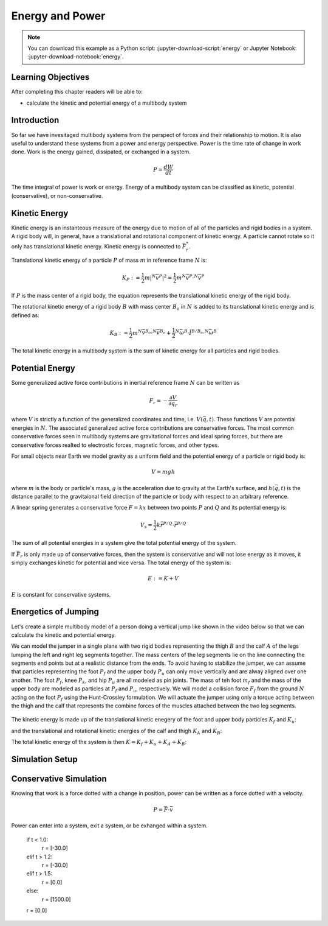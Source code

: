 ================
Energy and Power
================

.. note::

   You can download this example as a Python script:
   :jupyter-download-script:`energy` or Jupyter Notebook:
   :jupyter-download-notebook:`energy`.

.. jupyter-execute::

   from IPython.display import HTML
   from matplotlib.animation import FuncAnimation
   from scikits.odes import dae
   from scipy.optimize import fsolve
   import matplotlib.pyplot as plt
   import numpy as np
   import sympy as sm
   import sympy.physics.mechanics as me
   me.init_vprinting(use_latex='mathjax')

.. container:: invisible

   .. jupyter-execute::

      class ReferenceFrame(me.ReferenceFrame):

          def __init__(self, *args, **kwargs):

              kwargs.pop('latexs', None)

              lab = args[0].lower()
              tex = r'\hat{{{}}}_{}'

              super(ReferenceFrame, self).__init__(*args,
                                                   latexs=(tex.format(lab, 'x'),
                                                           tex.format(lab, 'y'),
                                                           tex.format(lab, 'z')),
                                                   **kwargs)
      me.ReferenceFrame = ReferenceFrame

Learning Objectives
===================

After completing this chapter readers will be able to:

- calculate the kinetic and potential energy of a multibody system

Introduction
============

So far we have invesitaged multibody systems from the perspect of forces and
their relationship to motion. It is also useful to understand these systems
from a power and energy perspective. Power is the time rate of change in work
done. Work is the energy gained, dissipated, or exchanged in a system.

.. power:: https://en.wikipedia.org/wiki/Power_(physics)

.. math::

   P = \frac{dW}{dt}

The time integral of power is work or energy. Energy of a multibody system can
be classified as kinetic, potential (conservative), or non-conservative.

Kinetic Energy
==============

Kinetic energy is an instanteous measure of the energy due to motion of all of
the particles and rigid bodies in a system. A rigid body will, in general, have
a translational and rotational component of kinetic energy. A particle cannot
rotate so it only has translational kinetic energy. Kinetic energy is connected
to :math:`\bar{F}^*_r`.

Translational kinetic energy of a particle :math:`P` of mass :math:`m` in
reference frame :math:`N` is:

.. math::

   K_P :=
     \frac{1}{2}m\left|{}^N\bar{v}^{P}\right|^2 =
     \frac{1}{2}m {}^N\bar{v}^{P} \cdot {}^N\bar{v}^{P}

If :math:`P` is the mass center of a rigid body, the equation represents the
translational kinetic energy of the rigid body.

The rotational kinetic energy of a rigid body :math:`B` with mass center
:math:`B_o` in :math:`N` is added to its translational kinetic energy and is
defined as:

.. math::

   K_B := \frac{1}{2} m {}^N\bar{v}^{B_o} \cdot {}^N\bar{v}^{B_o} +
   \frac{1}{2} {}^N\bar{\omega}^B \cdot \breve{I}^{B/B_o} \cdot {}^N\bar{\omega}^B

The total kinetic energy in a multibody system is the sum of kinetic energy for
all particles and rigid bodies.

Potential Energy
================

Some generalized active force contributions in inertial reference frame
:math:`N` can be written as

.. math::

   F_r = -\frac{\partial V}{\partial q_r}

where :math:`V` is strictly a function of the generalized coordinates and time,
i.e. :math:`V(\bar{q}, t)`. These functions :math:`V` are potential energies in
:math:`N`. The associated generalized active force contributions are
conservative forces. The most common conservative forces seen in multibody
systems are gravitational forces and ideal spring forces, but there are conservative
forces realted to electrostic forces, magnetic forces, and other types.

For small objects near Earth we model gravity as a uniform field and the
potential energy of a particle or rigid body is:

.. math::

   V = mgh

where :math:`m` is the body or particle's mass, :math:`g` is the acceleration
due to gravity at the Earth's surface, and :math:`h(\bar{q}, t)` is the
distance parallel to the gravitaional field direction of the particle or body
with respect to an arbitrary reference.

A linear spring generates a conservative force :math:`F=kx` between two points
:math:`P` and :math:`Q` and its potential energy is:

.. math::

   V_s = \frac{1}{2} k \bar{r}^{P/Q} \cdot \bar{r}^{P/Q}

The sum of all potential energies in a system give the total potential energy
of the system.

.. _conservative forces: https://en.wikipedia.org/wiki/Conservative_force

If :math:`\bar{F}_r` is only made up of conservative forces, then the system is
conservative and will not lose energy as it moves, it simply exchanges kinetic
for potential and vice versa. The total energy of the system is:

.. math::

   E := K + V

:math:`E` is constant for conservative systems.

Energetics of Jumping
=====================

Let's create a simple multibody model of a person doing a vertical jump like
shown in the video below so that we can calculate the kinetic and potential
energy.

.. raw:: html

   <center>
   <iframe width="560" height="315" src="https://www.youtube.com/embed/MediHtXeVH0" title="YouTube video player" frameborder="0" allow="accelerometer; autoplay; clipboard-write; encrypted-media; gyroscope; picture-in-picture; web-share" allowfullscreen></iframe>
   </center>

We can model the jumper in a single plane with two rigid bodies representing
the thigh :math:`B` and the calf :math:`A` of the legs lumping the left and
right leg segments together. The mass centers of the leg segments lie on the
line connecting the segments end points but at a realistic distance from the
ends. To avoid having to stabilize the jumper, we can assume that particles
representing the foot :math:`P_f` and the upper body :math:`P_u` can only move
vertically and are alway aligned over one another. The foot :math:`P_f`, knee
:math:`P_k`, and hip :math:`P_u` are all modeled as pin joints. The mass of teh
foot :math:`m_f` and the mass of the upper body are modeled as particles at
:math:`P_f` and :math:`P_u`, respectively. We will model a collision force
:math:`F_f` from the ground :math:`N` acting on the foot :math:`P_f` using the
Hunt-Crossley formulation. We will actuate the jumper using only a torque
acting between the thigh and the calf that represents the combine forces of the
muscles attached between the two leg segments.

.. _fig-energy-jumper-fbd:
.. figure:: figures/energy-jumper-fbd.svg
   :width: 50%
   :align: center

.. jupyter-execute::

   g = sm.symbols('g')
   mu, ma, mb, mf = sm.symbols('m_u, m_a, m_b, m_f')
   Ia, Ib = sm.symbols('I_a, I_b')
   kf, cf, kk, ck = sm.symbols('k_f, c_f, k_k, c_k')
   la, lb, da, db = sm.symbols('l_a, l_b, d_a, d_b')

   q1, q2, q3 = me.dynamicsymbols('q1, q2, q3', real=True)
   u1, u2, u3 = me.dynamicsymbols('u1, u2, u3', real=True)
   Tk = me.dynamicsymbols('T_k')

   t = me.dynamicsymbols._t

   q = sm.Matrix([q1, q2, q3])
   u = sm.Matrix([u1, u2, u3])
   ud = u.diff(t)
   us = sm.Matrix([u1, u3])
   usd = us.diff(t)
   p = sm.Matrix([
       Ia,
       Ib,
       cf,
       ck,
       da,
       db,
       g,
       kf,
       kk,
       la,
       lb,
       ma,
       mb,
       mf,
       mu,
   ])
   r = sm.Matrix([Tk])

.. jupyter-execute::

   N = me.ReferenceFrame('N')
   A = me.ReferenceFrame('A')
   B = me.ReferenceFrame('B')

   A.orient_axis(N, q2, N.z)
   B.orient_axis(A, q3, N.z)

   A.set_ang_vel(N, u2*N.z)
   B.set_ang_vel(A, u3*N.z)

   O = me.Point('O')
   Ao, Bo = me.Point('A_o'), me.Point('B_o')
   Pu, Pk, Pf = me.Point('P_u'), me.Point('P_k'), me.Point('P_f')

   Pf.set_pos(O, q1*N.y)
   Ao.set_pos(Pf, da*A.x)
   Pk.set_pos(Pf, la*A.x)
   Bo.set_pos(Pk, db*B.x)
   Pu.set_pos(Pk, lb*B.x)

   O.set_vel(N, 0)
   Pf.set_vel(N, u1*N.y)
   Pk.v2pt_theory(Pf, N, A)
   Pu.v2pt_theory(Pk, N, B)

   qd_repl = {q1.diff(t): u1, q2.diff(t): u2, q3.diff(t): u3}
   qdd_repl = {q1.diff(t, 2): u1.diff(t), q2.diff(t, 2): u2.diff(t), q3.diff(t, 2): u3.diff(t)}

   holonomic = Pu.pos_from(O).dot(N.x)
   vel_con = holonomic.diff(t).xreplace(qd_repl)
   acc_con = vel_con.diff(t).xreplace(qdd_repl).xreplace(qd_repl)

   # q2 is dependent

   u2_repl = {u2: sm.solve(vel_con, u2)[0]}
   u2d_repl = {u2.diff(t): sm.solve(acc_con, u2.diff(t))[0].xreplace(u2_repl)}

.. jupyter-execute::

   R_Pu = -mu*g*N.y
   R_Ao = -ma*g*N.y
   R_Bo = -mb*g*N.y

   zp = (sm.Abs(q1) - q1)/2
   zd = zp.diff(t).xreplace(qd_repl)
   Ff = (kf*zp**(sm.S(3)/2) + cf*zp**(sm.S(3)/2)*zd)*N.y

   R_Pf = -mf*g*N.y + Ff
   R_Pf

   T_A = -(kk*sm.tan(q3 - sm.pi/2) + ck*u3 + Tk)*N.z
   T_B = -T_A

   I_A_Ao = Ia*me.outer(N.z, N.z)
   I_B_Bo = Ib*me.outer(N.z, N.z)

.. jupyter-execute::

   points = [Pu, Ao, Bo, Pf]
   forces = [R_Pu, R_Ao, R_Bo, R_Pf]
   masses = [mu, ma, mb, mf]

   frames = [A, B]
   torques = [T_A, T_B]
   inertias = [I_A_Ao, I_B_Bo]

   Fr_bar = []
   Frs_bar = []

   for ur in [u1, u3]:

      Fr = 0
      Frs = 0

      for Pi, Ri, mi in zip(points, forces, masses):
         N_v_Pi = Pi.vel(N).xreplace(u2_repl)
         vr = N_v_Pi.diff(ur, N)
         Fr += vr.dot(Ri)
         N_a_Pi = Pi.acc(N).xreplace(u2d_repl).xreplace(u2_repl)
         Rs = -mi*N_a_Pi
         Frs += vr.dot(Rs)

      for Bi, Ti, Ii in zip(frames, torques, inertias):
         N_w_Bi = Bi.ang_vel_in(N).xreplace(u2_repl)
         N_alp_Bi = Bi.ang_acc_in(N).xreplace(u2d_repl).xreplace(u2_repl)
         wr = N_w_Bi.diff(ur, N)
         Fr += wr.dot(Ti)
         Ts = -(N_alp_Bi.dot(Ii) + me.cross(N_w_Bi, Ii).dot(N_w_Bi))
         Frs += wr.dot(Ts)

      Fr_bar.append(Fr)
      Frs_bar.append(Frs)

   Fr = sm.Matrix(Fr_bar)
   Frs = sm.Matrix(Frs_bar)
   kane_eq = Fr + Frs


.. jupyter-execute::

   V = (
       (mf*g*Pf.pos_from(O) +
        ma*g*Ao.pos_from(O) +
        mb*g*Bo.pos_from(O) +
        mu*g*Pu.pos_from(O)).dot(N.y) +
       kk*q3**2/2 +
       kf*zp**2/2
   )
   V

The kinetic energy is made up of the translational kinetic enegery of the foot
and upper body particles :math:`K_f` and :math:`K_u`:

.. jupyter-execute::

   Kf = mf*me.dot(Pf.vel(N), Pf.vel(N))/2
   Ku = mu*me.dot(Pu.vel(N), Pu.vel(N))/2
   Kf, sm.simplify(Ku)

and the translational and rotational kinetic energies of the calf and thigh
:math:`K_A` and :math:`K_B`:

.. jupyter-execute::

   KA = ma*me.dot(Ao.vel(N), Ao.vel(N))/2 + me.dot(me.dot(A.ang_vel_in(N), I_A_Ao), A.ang_vel_in(N))/2
   KA

.. jupyter-execute::

   KB = mb*me.dot(Bo.vel(N), Bo.vel(N))/2 + me.dot(me.dot(B.ang_vel_in(N), I_B_Bo), B.ang_vel_in(N))/2
   sm.simplify(KB)

The total kinetic energy of the system is then :math:`K=K_f+K_u+K_A+K_B`:

.. jupyter-execute::

   K = Kf + Ku + KA + KB

.. todo:: cse fails

Simulation Setup
================

.. jupyter-execute::

   eval_kane = sm.lambdify((q, usd, us, r, p), kane_eq) #, cse=True)
   eval_holo = sm.lambdify((q, p), holonomic) #, cse=True)
   eval_vel_con = sm.lambdify((q, u, p), vel_con) #, cse=True)
   eval_acc_con = sm.lambdify((q, ud, u, p), acc_con) #, cse=True)
   eval_energy = sm.lambdify((q, us, p), (K.xreplace(u2_repl), V.xreplace(u2_repl)))

   coordinates = Pf.pos_from(O).to_matrix(N)
   for point in [Ao, Pk, Bo, Pu]:
      coordinates = coordinates.row_join(point.pos_from(O).to_matrix(N))
   eval_point_coords = sm.lambdify((q, p), coordinates)

.. jupyter-execute::

   def eval_eom(t, x, xd, residual, p_r):
       """Returns the residual vector of the equations of motion.

       Parameters
       ==========
       t : float
          Time at evaluation.
       x : ndarray, shape(5,)
          State vector at time t: x = [q1, q2, q3, u1, u3].
       xd : ndarray, shape(5,)
          Time derivative of the state vector at time t: xd = [q1d, q2d, q3d, u1d, u3d].
       residual : ndarray, shape(5,)
          Vector to store the residuals in: residuals = [fk, fd, fh].
       r : function
         Function of [Tk] = r(t, x) that evaluates the input Tk.
       p : ndarray, shape(15,)
          Constant parameters: p = [Ia, Ib, cf, ck, da, db, g, kf, kk, la, lb,
          ma, mb, mf, mu]

       """

       p, r = p_r

       q1, q2, q3, u1, u3 = x
       q1d, _, q3d, u1d, u3d = xd  # ignore the q2d value

       residual[0] = -q1d + u1
       residual[1] = -q3d + u3
       residual[2:4] = eval_kane([q1, q2, q3], [u1d, u3d], [u1, u3], r(t, x, p), p).squeeze()
       residual[4] = eval_holo([q1, q2, q3], p)

.. jupyter-execute::

   def setup_initial_conditions(q1, q3, u1, u3):

      q0 = np.array([q1, np.nan, q3])

      q0[1] = fsolve(lambda q2: eval_holo([q0[0], q2, q0[2]], p_vals), np.deg2rad(45.0))

      u0 = np.array([u1, u3])

      u20 = fsolve(lambda u2: eval_vel_con(q0, [u0[0], u2, u0[1]], p_vals),  np.deg2rad(0.0))

      x0 = np.hstack((q0, u0))

      # TODO : use equations to set these
      ud0 = np.array([0.0, 0.0])

      xd0 = np.hstack(([u0[0], u20, u0[1]], ud0))

      return x0, xd0

.. jupyter-execute::

   def simulate(t0, tf, fps, x0, xd0, p_vals, eval_r):

      ts = np.linspace(t0, tf, num=int(fps*(tf - t0)))

      solver = dae('ida',
                   eval_eom,
                   rtol=1e-8,
                   atol=1e-8,
                   algebraic_vars_idx=[4],
                   user_data=(p_vals, eval_r),
                   old_api=False)

      solution = solver.solve(ts, x0, xd0)

      ts = solution.values.t
      xs = solution.values.y

      Ks, Vs = eval_energy(xs[:, :3].T, xs[:, 3:].T, p_vals)
      Es = Ks + Vs

      return ts, xs, Ks, Vs, Es

.. jupyter-execute::

   def plot_results(ts, xs, Ks, Vs, Es):
       """Returns the array of axes of a 4 panel plot of the state trajectory
       versus time.

       Parameters
       ==========
       ts : array_like, shape(n,)
          Values of time.
       xs : array_like, shape(n, 4)
          Values of the state trajectories corresponding to ``ts`` in order
          [q1, q2, q3, u1, u3].

       Returns
       =======
       axes : ndarray, shape(3,)
          Matplotlib axes for each panel.

       """
       fig, axes = plt.subplots(5, 1, sharex=True)

       fig.set_size_inches((10.0, 6.0))

       axes[0].plot(ts, xs[:, 0])  # q1(t)
       axes[1].plot(ts, np.rad2deg(xs[:, 1:3]))  # q2(t), q3(t)
       axes[2].plot(ts, xs[:, 3])  # u1(t)
       axes[3].plot(ts, np.rad2deg(xs[:, 4]))  # u3(t)
       axes[4].plot(ts, Ks)
       axes[4].plot(ts, Vs)
       axes[4].plot(ts, Es)

       axes[0].legend(['$q_1$'])
       axes[1].legend(['$q_2$', '$q_3$'])
       axes[2].legend(['$u_1$'])
       axes[3].legend(['$u_3$'])
       axes[4].legend(['$K$', '$V$', '$E$'])

       axes[0].set_ylabel('Distance [m]')
       axes[1].set_ylabel('Angle [deg]')
       axes[2].set_ylabel('Speed [m/s]')
       axes[3].set_ylabel('Angular Rate [deg/s]')
       axes[4].set_ylabel('Energy [J]')
       axes[4].set_xlabel('Time [s]')

       fig.tight_layout()

       return axes

.. jupyter-execute::

   def setup_animation_plot(ts, xs, p):
       """Returns objects needed for the animation.

       Parameters
       ==========
       ts : array_like, shape(n,)
          Values of time.
       xs : array_like, shape(n, 4)
          Values of the state trajectories corresponding to ``ts`` in order
          [q1, q2, q3, u1].
       p : array_like, shape(?,)

       """

       x, y, _ = eval_point_coords(xs[0, :3], p)

       fig, ax = plt.subplots()
       fig.set_size_inches((10.0, 10.0))
       ax.set_aspect('equal')
       ax.grid()

       lines, = ax.plot(x, y, color='black',
                        marker='o', markerfacecolor='blue', markersize=10)

       title_text = ax.set_title('Time = {:1.1f} s'.format(ts[0]))
       ax.set_xlim((-0.5, 0.5))
       ax.set_ylim((0.0, 1.5))
       ax.set_xlabel('$x$ [m]')
       ax.set_ylabel('$y$ [m]')
       ax.set_aspect('equal')

       return fig, ax, title_text, lines

.. jupyter-execute::

   def animate_linkage(ts, xs, p):
       """Returns an animation object.

       Parameters
       ==========
       ts : array_like, shape(n,)
       xs : array_like, shape(n, 4)
          x = [q1, q2, q3, u1]
       p : array_like, shape(6,)
          p = [la, lb, lc, ln, m, g]

       """
       # setup the initial figure and axes
       fig, ax, title_text, lines = setup_animation_plot(ts, xs, p)

       # precalculate all of the point coordinates
       coords = []
       for xi in xs:
           coords.append(eval_point_coords(xi[:3], p))
       coords = np.array(coords)

       # define the animation update function
       def update(i):
           title_text.set_text('Time = {:1.1f} s'.format(ts[i]))
           lines.set_data(coords[i, 0, :], coords[i, 1, :])

       # close figure to prevent premature display
       plt.close()

       # create and return the animation
       return FuncAnimation(fig, update, len(ts))

Conservative Simulation
=======================

.. jupyter-execute::

   p_vals = np.array([
     0.101,  # Ia,
     0.282,  # Ib,
     0., #0.95,  # cf,
     0.0,  # ck,
     0.387,  # da,
     0.193,  # db,
     9.81,  # g,
     0.0, #5e7,  # kf,
     0.0,  # kk,
     0.611,  # la,
     0.424,  # lb,
     6.769,  # ma,
     17.01,  # mb,
     3.0,  # mf,  # guess
     32.44,  # mu
   ])

   x0, xd0 = setup_initial_conditions(0.5, np.deg2rad(10.0), 0.0, 0.0)

.. jupyter-execute::

   def eval_r(t, x, p):
      return [0.0]

.. jupyter-execute::

   t0, tf, fps = 0.0, 3.0, 60
   ts_dae, xs_dae, Ks, Vs, Es = simulate(t0, tf, fps, x0, xd0, p_vals, eval_r)

.. jupyter-execute::

   _ = plot_results(ts_dae, xs_dae, Ks, Vs, Es);

.. jupyter-execute::

   HTML(animate_linkage(ts_dae, xs_dae, p_vals).to_jshtml(fps=fps))

Knowing that work is a force dotted with a change in position, power can be
written as a force dotted with a velocity.

.. math::

   P = \bar{F} \cdot \bar{v}

Power can enter into a system, exit a system, or be exhanged within a system.


       if t < 1.0:
           r = [-30.0]
       elif t > 1.2:
           r = [-30.0]
       elif t > 1.5:
           r = [0.0]
       else:
           r = [1500.0]

       r = [0.0]

